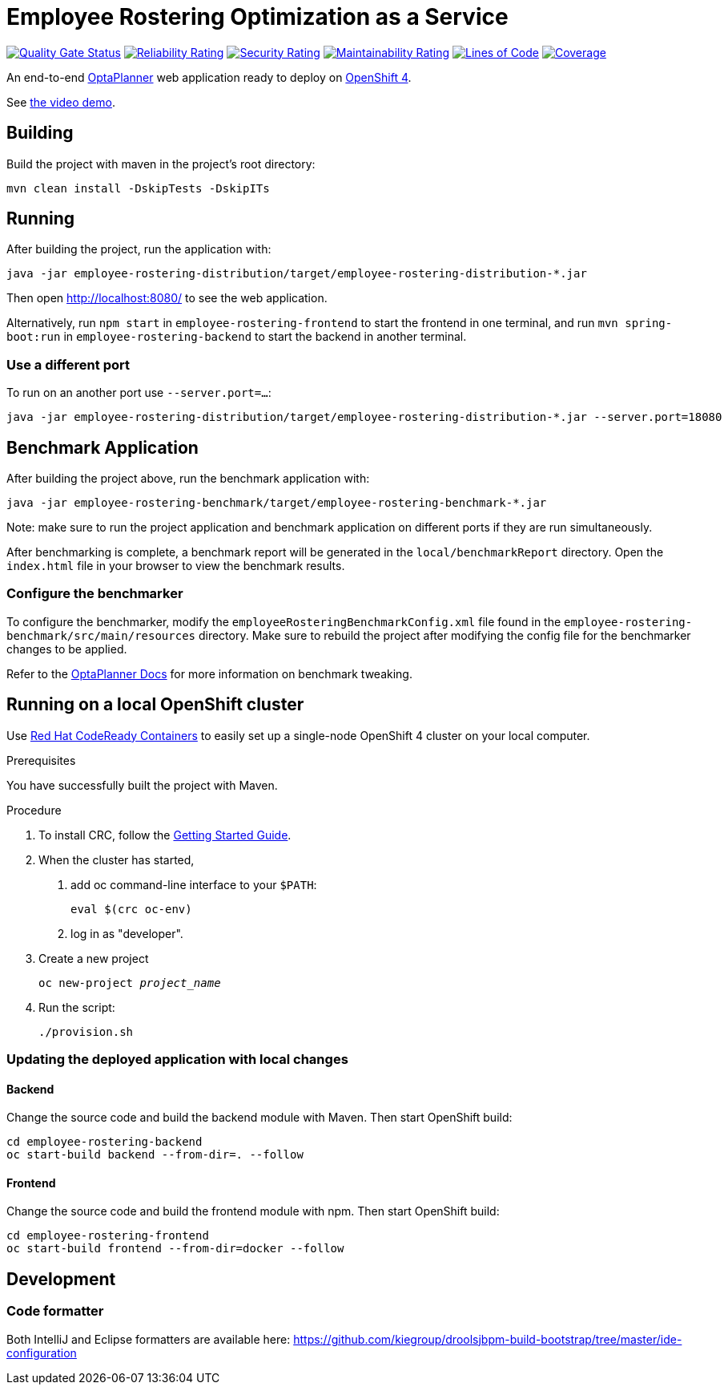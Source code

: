 = Employee Rostering Optimization as a Service

image:https://sonarcloud.io/api/project_badges/measure?project=optaweb-employee-rostering&metric=alert_status[
"Quality Gate Status", link="https://sonarcloud.io/dashboard?id=optaweb-employee-rostering"]
image:https://sonarcloud.io/api/project_badges/measure?project=optaweb-employee-rostering&metric=reliability_rating[
"Reliability Rating", link="https://sonarcloud.io/dashboard?id=optaweb-employee-rostering"]
image:https://sonarcloud.io/api/project_badges/measure?project=optaweb-employee-rostering&metric=security_rating[
"Security Rating", link="https://sonarcloud.io/dashboard?id=optaweb-employee-rostering"]
image:https://sonarcloud.io/api/project_badges/measure?project=optaweb-employee-rostering&metric=sqale_rating[
"Maintainability Rating", link="https://sonarcloud.io/dashboard?id=optaweb-employee-rostering"]
image:https://sonarcloud.io/api/project_badges/measure?project=optaweb-employee-rostering&metric=ncloc[
"Lines of Code", link="https://sonarcloud.io/dashboard?id=optaweb-employee-rostering"]
image:https://sonarcloud.io/api/project_badges/measure?project=optaweb-employee-rostering&metric=coverage[
"Coverage", link="https://sonarcloud.io/dashboard?id=optaweb-employee-rostering"]

An end-to-end https://www.optaplanner.org/[OptaPlanner] web application ready to deploy on https://www.openshift.com/[OpenShift 4].

See https://www.youtube.com/watch?v=sOWC4qrXxFk[the video demo].

== Building

Build the project with maven in the project's root directory:

[source,shell]
----
mvn clean install -DskipTests -DskipITs
----

== Running

After building the project, run the application with:

[source,shell]
----
java -jar employee-rostering-distribution/target/employee-rostering-distribution-*.jar
----

Then open http://localhost:8080/ to see the web application.

Alternatively, run `npm start` in `employee-rostering-frontend` to start the frontend in one terminal,
and run `mvn spring-boot:run` in `employee-rostering-backend` to start the backend in another terminal.

=== Use a different port

To run on an another port use `--server.port=...`:

[source,shell]
----
java -jar employee-rostering-distribution/target/employee-rostering-distribution-*.jar --server.port=18080
----

== Benchmark Application

After building the project above, run the benchmark application with:

[source,shell]
----
java -jar employee-rostering-benchmark/target/employee-rostering-benchmark-*.jar
----

Note: make sure to run the project application and benchmark application on different ports if they are run
simultaneously.

After benchmarking is complete, a benchmark report will be generated in the `local/benchmarkReport` directory.
Open the `index.html` file in your browser to view the benchmark results.

=== Configure the benchmarker

To configure the benchmarker, modify the `employeeRosteringBenchmarkConfig.xml` file found in the
`employee-rostering-benchmark/src/main/resources` directory. Make sure to rebuild the project after modifying the
config file for the benchmarker changes to be applied.

Refer to the https://docs.optaplanner.org/latestFinal/optaplanner-docs/html_single/index.html#benchmarker[OptaPlanner
 Docs] for more information on benchmark tweaking.

== Running on a local OpenShift cluster

Use https://developers.redhat.com/products/codeready-containers[Red Hat CodeReady Containers]
to easily set up a single-node OpenShift 4 cluster on your local computer.

.Prerequisites
You have successfully built the project with Maven.

.Procedure
1. To install CRC, follow the https://code-ready.github.io/crc/[Getting Started Guide].

2. When the cluster has started,

a. add oc command-line interface to your `$PATH`:
+
[source,shell]
----
eval $(crc oc-env)
----

b. log in as "developer".

3. Create a new project
+
[source,subs="quotes"]
----
oc new-project _project_name_
----

4. Run the script:
+
[source,shell]
----
./provision.sh
----

=== Updating the deployed application with local changes

==== Backend

Change the source code and build the backend module with Maven.
Then start OpenShift build:

[source,shell]
----
cd employee-rostering-backend
oc start-build backend --from-dir=. --follow
----

==== Frontend

Change the source code and build the frontend module with npm.
Then start OpenShift build:

[source,shell]
----
cd employee-rostering-frontend
oc start-build frontend --from-dir=docker --follow
----

== Development

=== Code formatter

Both IntelliJ and Eclipse formatters are available here: https://github.com/kiegroup/droolsjbpm-build-bootstrap/tree/master/ide-configuration
